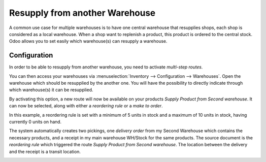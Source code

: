 ===============================
Resupply from another Warehouse
===============================

A common use case for multiple warehouses is to have one central warehouse that
resupplies shops, each shop is considered as a local warehouse. When a shop want 
to replenish a product, this product is ordered to the central stock.
Odoo allows you to set easily which warehouse(s) can resupply a warehouse.

Configuration
=============

In order to be able to resupply from another warehouse, you need to
activate *multi-step routes*.

.. image:: resupply-warehouses/virtual-warehouses-settings.png
   :align: center
   :alt: Enable Multi-Step Routes in an Odoo database's settings

You can then access your warehouses via :menuselection:`Inventory --> Configuration -->
Warehouses`.
Open the warehouse which should be resupplied by the another one. You will
have the possibility to directly indicate through which warehouse(s) it
can be resupplied.

.. image:: resupply-warehouses/virtual_warehouses_02.png
   :align: center

By activating this option, a new route will now be available on your
products *Supply Product from Second warehouse*. It can now be
selected, along with either a *reordering rule* or a *make to
order*.

.. image:: resupply-warehouses/virtual_warehouses_03.png
   :align: center

In this example, a reordering rule is set with a minimum of 5 units
in stock and a maximum of 10 units in stock, having currently 0 units on
hand.

.. image:: resupply-warehouses/virtual_warehouses_04.png
   :align: center

The system automatically creates two pickings, one *delivery order*
from my Second Warehouse which contains the necessary products, and a
receipt in my main warehouse WH/Stock for the same products. The source
document is the *reordering rule* which triggered the route *Supply
Product from Second warehouse*. 
The location between the delivery and the receipt is a transit location.

.. image:: resupply-warehouses/virtual_warehouses_05.png
   :align: center

.. image:: resupply-warehouses/virtual_warehouses_06.png
   :align: center

.. image:: resupply-warehouses/virtual_warehouses_07.png
   :align: center
